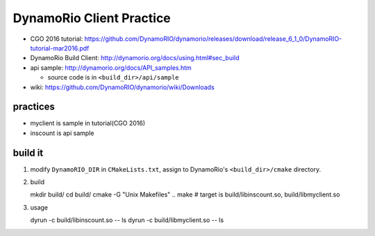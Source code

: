DynamoRio Client Practice
-------------------------
- CGO 2016 tutorial: https://github.com/DynamoRIO/dynamorio/releases/download/release_6_1_0/DynamoRIO-tutorial-mar2016.pdf
- DynamoRio Build Client: http://dynamorio.org/docs/using.html#sec_build
- api sample: http://dynamorio.org/docs/API_samples.htm

  - source code is in ``<build_dir>/api/sample``

- wiki: https://github.com/DynamoRIO/dynamorio/wiki/Downloads


practices
~~~~~~~~~
- myclient is sample in tutorial(CGO 2016)
- inscount is api sample

build it
~~~~~~~~
1. modify ``DynamoRIO_DIR`` in ``CMakeLists.txt``, assign to DynamoRio's ``<build_dir>/cmake`` directory.
2. build ::


   mkdir build/
   cd build/
   cmake -G "Unix Makefiles" ..
   make
   # target is build/libinscount.so, build/libmyclient.so
   
3. usage ::

   dyrun -c build/libinscount.so -- ls
   dyrun -c build/libmyclient.so -- ls
